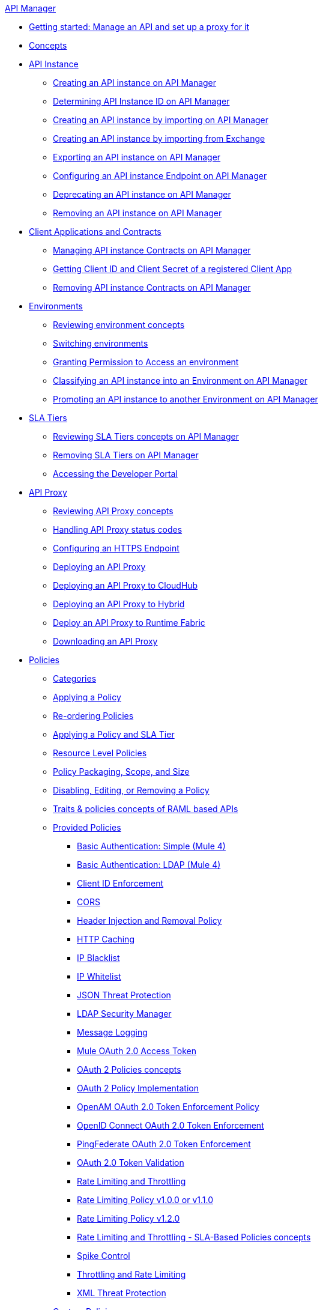 .xref:index.adoc[API Manager]
* xref:getting-started-proxy.adoc[Getting started: Manage an API and set up a proxy for it]
* xref:latest-overview-concept.adoc[Concepts]
* xref:api-instance-landing-page.adoc[API Instance]
 ** xref:create-instance-task.adoc[Creating an API instance on API Manager]
 ** xref:find-api-id-task.adoc[Determining API Instance ID on API Manager]
 ** xref:import-api-task.adoc[Creating an API instance by importing on API Manager]
 ** xref:manage-exchange-api-task.adoc[Creating an API instance by importing from Exchange]
 ** xref:export-api-latest-task.adoc[Exporting an API instance on API Manager]
 ** xref:configure-api-task.adoc[Configuring an API instance Endpoint on API Manager]
 ** xref:deprecate-api-latest-task.adoc[Deprecating an API instance on API Manager]
 ** xref:delete-api-task.adoc[Removing an API instance on API Manager]
* xref:api-contracts-landing-page.adoc[Client Applications and Contracts]
 ** xref:manage-client-apps-latest-task.adoc[Managing API instance Contracts on API Manager]
 ** xref:access-client-app-id-task.adoc[Getting Client ID and Client Secret of a registered Client App]
 ** xref:remove-client-app-latest-task.adoc[Removing API instance Contracts on API Manager]
* xref:api-environments.adoc[Environments]
 ** xref:environments-concept.adoc[Reviewing environment concepts]
 ** xref:switch-environment-task.adoc[Switching environments]
 ** xref:environment-permission-task.adoc[Granting Permission to Access an environment]
 ** xref:classify-api-task.adoc[Classifying an API instance into an Environment on API Manager]
 ** xref:promote-api-task.adoc[Promoting an API instance to another Environment on API Manager]
* xref:api-sla-tiers.adoc[SLA Tiers]
 ** xref:defining-sla-tiers.adoc[Reviewing SLA Tiers concepts on API Manager]
 ** xref:delete-sla-tier-task.adoc[Removing SLA Tiers on API Manager]
 ** xref:access-developer-portal-task.adoc[Accessing the Developer Portal]
* xref:api-proxy-landing-page.adoc[API Proxy]
 ** xref:proxy-advantages.adoc[Reviewing API Proxy concepts]
 ** xref:wsdl-raml-http-proxy-reference.adoc[Handling API Proxy status codes]
 ** xref:https-reference.adoc[Configuring an HTTPS Endpoint]
 ** xref:proxy-latest-concept.adoc[Deploying an API Proxy]
 ** xref:proxy-deploy-cloudhub-latest-task.adoc[Deploying an API Proxy to CloudHub]
 ** xref:proxy-deploy-hybrid-latest-task.adoc[Deploying an API Proxy to Hybrid]
 ** xref:proxy-deploy-runtime-fabric.adoc[Deploy an API Proxy to Runtime Fabric]
 ** xref:download-proxy-task.adoc[Downloading an API Proxy]
* xref:policies-landing-page.adoc[Policies]
 ** xref:available-policies.adoc[Categories]
 ** xref:using-policies.adoc[Applying a Policy]
 ** xref:re-order-policies-task.adoc[Re-ordering Policies]
 ** xref:tutorial-manage-an-api.adoc[Applying a Policy and SLA Tier]
 ** xref:resource-level-policies-about.adoc[Resource Level Policies]
 ** xref:policy-scope-size-concept.adoc[Policy Packaging, Scope, and Size]
 ** xref:disable-edit-remove-task.adoc[Disabling, Editing, or Removing a Policy]
 ** xref:prepare-raml-task.adoc[Traits & policies concepts of RAML based APIs]
 ** xref:policies-ootb-landing-page.adoc[Provided Policies]
  *** xref:basic-authentication-simple-concept.adoc[Basic Authentication: Simple (Mule 4)]
  *** xref:basic-authentication-ldap-concept.adoc[Basic Authentication: LDAP (Mule 4)]
  *** xref:client-id-based-policies.adoc[Client ID Enforcement]
  *** xref:cors-policy.adoc[CORS]
  *** xref:header-inject-remove-task.adoc[Header Injection and Removal Policy]
  *** xref:http-caching-policy.adoc[HTTP Caching]
  *** xref:ip-blacklist.adoc[IP Blacklist]
  *** xref:ip-whitelist.adoc[IP Whitelist]
  *** xref:apply-configure-json-threat-task.adoc[JSON Threat Protection]
  *** xref:ldap-security-manager.adoc[LDAP Security Manager]
  *** xref:message-logging-policy.adoc[Message Logging]
  *** xref:external-oauth-2.0-token-validation-policy.adoc[Mule OAuth 2.0 Access Token]
  *** xref:oauth2-policies-new.adoc[OAuth 2 Policies concepts]
  *** xref:oauth-policy-implementation-concept.adoc[OAuth 2 Policy Implementation]
  *** xref:openam-oauth-token-enforcement-policy.adoc[OpenAM OAuth 2.0 Token Enforcement Policy]
  *** xref:policy-openid-connect.adoc[OpenID Connect OAuth 2.0 Token Enforcement]
  *** xref:policy-ping-federate.adoc[PingFederate OAuth 2.0 Token Enforcement]
  *** xref:apply-oauth-token-policy-task.adoc[OAuth 2.0 Token Validation]
  *** xref:rate-limiting-and-throttling.adoc[Rate Limiting and Throttling]
  *** xref:configure-rate-limiting-task.adoc[Rate Limiting Policy v1.0.0 or v1.1.0]
  *** xref:rate-limit-1.2.0-task.adoc[Rate Limiting Policy v1.2.0]
  *** xref:rate-limiting-and-throttling-sla-based-policies.adoc[Rate Limiting and Throttling - SLA-Based Policies concepts]
  *** xref:spike-control-reference.adoc[Spike Control]
  *** xref:throttling-rate-limit-concept.adoc[Throttling and Rate Limiting]
  *** xref:apply-configure-xml-threat-task.adoc[XML Threat Protection]
 ** xref:policies-custom-landing-page.adoc[Custom Policies]
  *** xref:custom-policy-getting-started.adoc[Getting started with Custom Policies development]
  *** xref:custom-policy-packaging-policy.adoc[Packaging a Custom Policy]
  *** xref:custom-policy-uploading-to-exchange.adoc[Uploading a Custom Policy to Exchange]
  *** xref:custom-policy-4-reference.adoc[Reviewing Custom Policy concepts]
  *** xref:http-policy-transform.adoc[Reviewing HTTP Policy Transform Extension]
  *** xref:add-remove-headers-concept.adoc[Adding/Removing headers Custom Policy example]
   **** xref:add-remove-headers-latest-task.adoc[Adding/Removing Headers Custom Policy]
   **** xref:add-remove-headers.adoc[Testing Adding/Removing headers Custom Policy example]
  *** xref:caching-in-a-custom-policy-mule-4.adoc[Caching in a Custom Policy for Mule 4]
 ** xref:policies-custom-offline-landing-page.adoc[Offline Custom Policies]
  *** xref:offline-policy-task.adoc[Applying Offline Custom Policies]
  *** xref:offline-remove-task.adoc[Removing Offline Custom Policies]
* xref:runtime-agw-landing-page.adoc[Runtime]
 ** xref:api-gateway-capabilities-mule4.adoc[Reviewing API Gateway capabilities]
 ** xref:org-credentials-config-mule4.adoc[Configuring Organization Credentials in Mule Runtime 4]
 ** xref:org-credentials-config-mule3.adoc[Configuring Organization Credentials in Mule Runtime 3]
 ** xref:gatekeeper.adoc[Gatekeeper Enhanced Security]
 ** xref:api-auto-discovery-new-concept.adoc[Reviewing API Gateway API Autodiscovery concepts]
 ** xref:configure-autodiscovery-4-task.adoc[Configuring API Gateway API Autodiscovery in a Mule 4 Application]
 ** xref:configure-autodiscovery-3-task.adoc[Configuring API Gateway API Autodiscovery in a Mule 3 Application]
* xref:analytics-landing-page.adoc[Analytics]
 ** xref:viewing-api-analytics.adoc[Reviewing Analytics usage]
 ** xref:analytics-chart.adoc[Reviewing API Manager Analytics charts usage]
 ** xref:analytics-event-api.adoc[Reviewing Analytics Event API]
 ** xref:analytics-event-forward.adoc[Reviewing Analytics Event Forwarding]
* xref:mule-oauth-provider-landing-page.adoc[Mule oAuth 2.0 Provider]
 ** xref:oauth2-provider-configuration.adoc[Mule OAuth 2.0 Provider Configuration]
 ** xref:about-configure-api-for-oauth.adoc[OAuth 2.0 Policy Prerequisites]
 ** xref:external-oauth-2.0-token-validation-policy.adoc[Mule OAuth 2.0 Access Token Policy usage]
 ** xref:oauth-dance-about.adoc[OAuth 2.0 Dance]
 ** xref:oauth-grant-types-about.adoc[OAuth 2.0 Grant Types]
* xref:alerts-landing-page.adoc[Alerts]
 ** xref:using-api-alerts.adoc[Reviewing Alerts concepts]
 ** xref:add-api-alert-task.adoc[Adding an API Alert]
 ** xref:test-alert-task.adoc[Testing an API Alert]
 ** xref:view-delete-alerts-task.adoc[Viewing and Deleting API Alerts]
 ** xref:edit-enable-disable-alerts-task.adoc[Editing, Enabling, or Disabling API Alerts]
